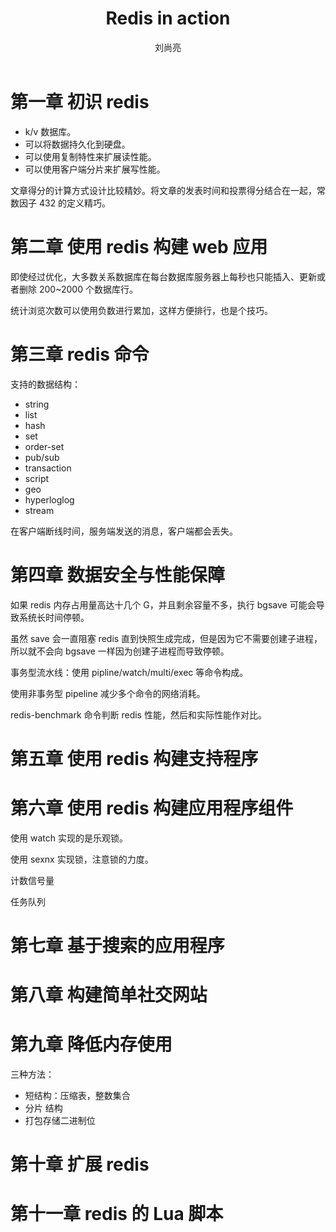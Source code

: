 # -*- coding:utf-8 -*-
#+title:Redis in action
#+author: 刘尚亮
#+email:phenix3443@gmail.com

* 第一章 初识 redis
  + k/v 数据库。
  + 可以将数据持久化到硬盘。
  + 可以使用复制特性来扩展读性能。
  + 可以使用客户端分片来扩展写性能。

  文章得分的计算方式设计比较精妙。将文章的发表时间和投票得分结合在一起，常数因子 432 的定义精巧。

* 第二章 使用 redis 构建 web 应用
  即使经过优化，大多数关系数据库在每台数据库服务器上每秒也只能插入、更新或者删除 200~2000 个数据库行。

  统计浏览次数可以使用负数进行累加，这样方便排行，也是个技巧。

* 第三章 redis 命令
  支持的数据结构：
  + string
  + list
  + hash
  + set
  + order-set
  + pub/sub
  + transaction
  + script
  + geo
  + hyperloglog
  + stream

  在客户端断线时间，服务端发送的消息，客户端都会丢失。

* 第四章 数据安全与性能保障
  如果 redis 内存占用量高达十几个 G，并且剩余容量不多，执行 bgsave 可能会导致系统长时间停顿。

  虽然 save 会一直阻塞 redis 直到快照生成完成，但是因为它不需要创建子进程，所以就不会向 bgsave 一样因为创建子进程而导致停顿。

  事务型流水线：使用 pipline/watch/multi/exec 等命令构成。

  使用非事务型 pipeline 减少多个命令的网络消耗。

  redis-benchmark 命令判断 redis 性能，然后和实际性能作对比。

* 第五章 使用 redis 构建支持程序

* 第六章 使用 redis 构建应用程序组件
  使用 watch 实现的是乐观锁。

  使用 sexnx 实现锁，注意锁的力度。

  计数信号量

  任务队列

* 第七章 基于搜索的应用程序

* 第八章 构建简单社交网站

* 第九章 降低内存使用
  三种方法：
  + 短结构：压缩表，整数集合
  + 分片 结构
  + 打包存储二进制位

* 第十章 扩展 redis

* 第十一章 redis 的 Lua 脚本
